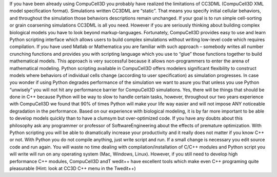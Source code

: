 .. _introduction:

If you have been already using CompuCell3D you probably have realized the limitations of CC3DML (CompuCell3D XML model specification format). Simulations written CC3DML are “static”. That means you specify initial cellular behaviors, and throughout the simulation those behaviors descriptions remain unchanged. If your goal is to run simple cell-sorting or grain coarsening simulations CC3DML is all you need. However if you are seriously thinking about building complex biological models you have to look beyond markup-languages.
Fortunately, CompuCell3D provides easy to use and learn Python scripting interface which allows users to build complex simulations without writing low-level code which requires compilation. If you have used Matlab or Mathematica you are familiar with such approach – somebody writes all number crunching functions and provides you with scripting language which you use to “glue” those functions together to build mathematical models. This approach is very successful because it allows non-programmers to enter the arena of mathematical modeling.
Python scripting available in CompuCell3D offers modelers significant flexibility to construct models where behaviors of individual cells change (according to user specification) as simulation progresses.
In case you wonder if using Python degrades performance of the simulation we want to asure you that unless you use Python “unwisely” you will not hit any performance barrier for CompuCell3D simulations. Yes, there will be things that should be done in C++ because Python will be way to slow to handle certain tasks, however, throughout our two years experience with CompuCell3D we found that 90% of times Python will make your life way easier and will not impose ANY noticeable degradation in the performance. Based on our experience with biological modeling, it is by far more important to be able to develop models quickly than to have a clumsym but over-optimized code. If you have any doubts about this philosophy ask any programmer or professor of SoftwareEngineering about the effects of premature optimization. With Python scripting you will be able to dramatically increase your productivity and it really does not matter if you know C++ or not. With Python you do not compile anything, just write script and run. If a small change is necessary you edit source code and run again. You will waste no time dealing with compilation/installation of C/C++ modules and Python script you will write will run on any operating system (Mac, Windows, Linux). However, if you still need to develop high performance C++ modules, CompuCell3D andT wedit++ have excellent tools which make even C++ programing quite pleasurable (Hint: look at CC3D C++ menu in the Twedit++)


